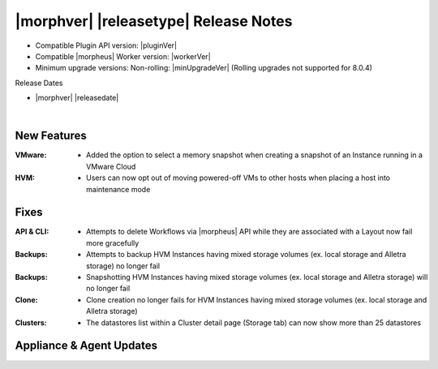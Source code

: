 .. _Release Notes:

**************************************
|morphver| |releasetype| Release Notes
**************************************

- Compatible Plugin API version: |pluginVer|
- Compatible |morpheus| Worker version: |workerVer|
- Minimum upgrade versions: Non-rolling: |minUpgradeVer| (Rolling upgrades not supported for 8.0.4)

.. .. NOTE:: Items appended with :superscript:`7.x.x` are also included in that version

Release Dates

- |morphver| |releasedate|

.. _Release Notes:

|

New Features
============

:VMware: - Added the option to select a memory snapshot when creating a snapshot of an Instance running in a VMware Cloud
:HVM: - Users can now opt out of moving powered-off VMs to other hosts when placing a host into maintenance mode

Fixes
=====

:API & CLI: - Attempts to delete Workflows via |morpheus| API while they are associated with a Layout now fail more gracefully
:Backups: - Attempts to backup HVM Instances having mixed storage volumes (ex. local storage and Alletra storage) no longer fail
:Backups: - Snapshotting HVM Instances having mixed storage volumes (ex. local storage and Alletra storage) will no longer fail
:Clone: - Clone creation no longer fails for HVM Instances having mixed storage volumes (ex. local storage and Alletra storage)
:Clusters: - The datastores list within a Cluster detail page (Storage tab) can now show more than 25 datastores

Appliance & Agent Updates
=========================
